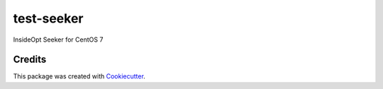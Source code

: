===========
test-seeker
===========

InsideOpt Seeker for CentOS 7

Credits
-------

This package was created with Cookiecutter_.

.. _Cookiecutter: https://github.com/audreyr/cookiecutter
.. _`audreyr/cookiecutter-pypackage`: https://github.com/audreyr/cookiecutter-pypackage
